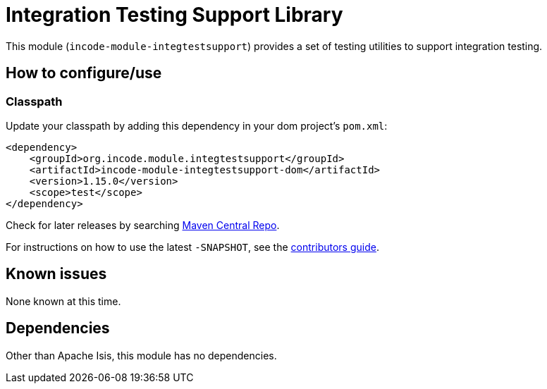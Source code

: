 [[lib-integtestsupport]]
= Integration Testing Support Library
:_basedir: ../../../
:_imagesdir: images/

This module (`incode-module-integtestsupport`) provides a set of testing utilities to support integration testing.



== How to configure/use

=== Classpath

Update your classpath by adding this dependency in your dom project's `pom.xml`:

[source,xml]
----
<dependency>
    <groupId>org.incode.module.integtestsupport</groupId>
    <artifactId>incode-module-integtestsupport-dom</artifactId>
    <version>1.15.0</version>
    <scope>test</scope>
</dependency>
----

Check for later releases by searching http://search.maven.org/#search|ga|1|incode-module-integtestsupport-dom[Maven Central Repo].

For instructions on how to use the latest `-SNAPSHOT`, see the xref:../../../pages/contributors-guide.adoc#[contributors guide].





== Known issues

None known at this time.




== Dependencies

Other than Apache Isis, this module has no dependencies.

